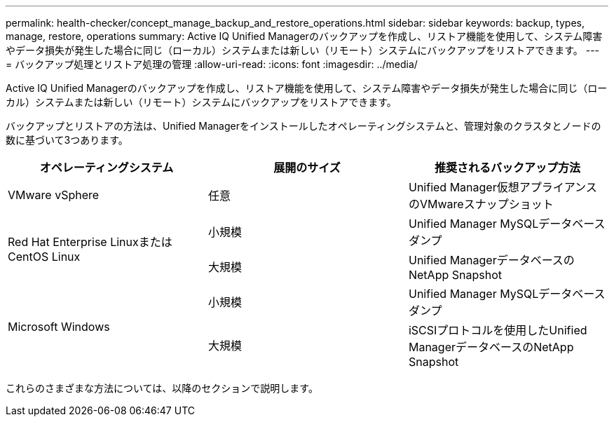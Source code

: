 ---
permalink: health-checker/concept_manage_backup_and_restore_operations.html 
sidebar: sidebar 
keywords: backup, types, manage, restore, operations 
summary: Active IQ Unified Managerのバックアップを作成し、リストア機能を使用して、システム障害やデータ損失が発生した場合に同じ（ローカル）システムまたは新しい（リモート）システムにバックアップをリストアできます。 
---
= バックアップ処理とリストア処理の管理
:allow-uri-read: 
:icons: font
:imagesdir: ../media/


[role="lead"]
Active IQ Unified Managerのバックアップを作成し、リストア機能を使用して、システム障害やデータ損失が発生した場合に同じ（ローカル）システムまたは新しい（リモート）システムにバックアップをリストアできます。

バックアップとリストアの方法は、Unified Managerをインストールしたオペレーティングシステムと、管理対象のクラスタとノードの数に基づいて3つあります。

[cols="3*"]
|===
| オペレーティングシステム | 展開のサイズ | 推奨されるバックアップ方法 


 a| 
VMware vSphere
 a| 
任意
 a| 
Unified Manager仮想アプライアンスのVMwareスナップショット



.2+| Red Hat Enterprise LinuxまたはCentOS Linux  a| 
小規模
 a| 
Unified Manager MySQLデータベースダンプ



 a| 
大規模
 a| 
Unified ManagerデータベースのNetApp Snapshot



.2+| Microsoft Windows  a| 
小規模
 a| 
Unified Manager MySQLデータベースダンプ



 a| 
大規模
 a| 
iSCSIプロトコルを使用したUnified ManagerデータベースのNetApp Snapshot

|===
これらのさまざまな方法については、以降のセクションで説明します。
